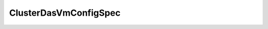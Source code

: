
================================================================================
ClusterDasVmConfigSpec
================================================================================


.. describe:: Property of
    
    :py:class:`~pyvisdk.do.cluster_config_spec.ClusterConfigSpec`,
    :py:class:`~pyvisdk.do.cluster_config_spec_ex.ClusterConfigSpecEx`
    
.. describe:: See also
    
    :py:class:`~pyvisdk.do.cluster_das_vm_config_info.ClusterDasVmConfigInfo`
    
.. describe:: Extends
    
    :py:class:`~pyvisdk.mo.array_update_spec.ArrayUpdateSpec`
    
.. class:: pyvisdk.do.cluster_das_vm_config_spec.ClusterDasVmConfigSpec
    
    .. py:attribute:: info
    
        
        
    